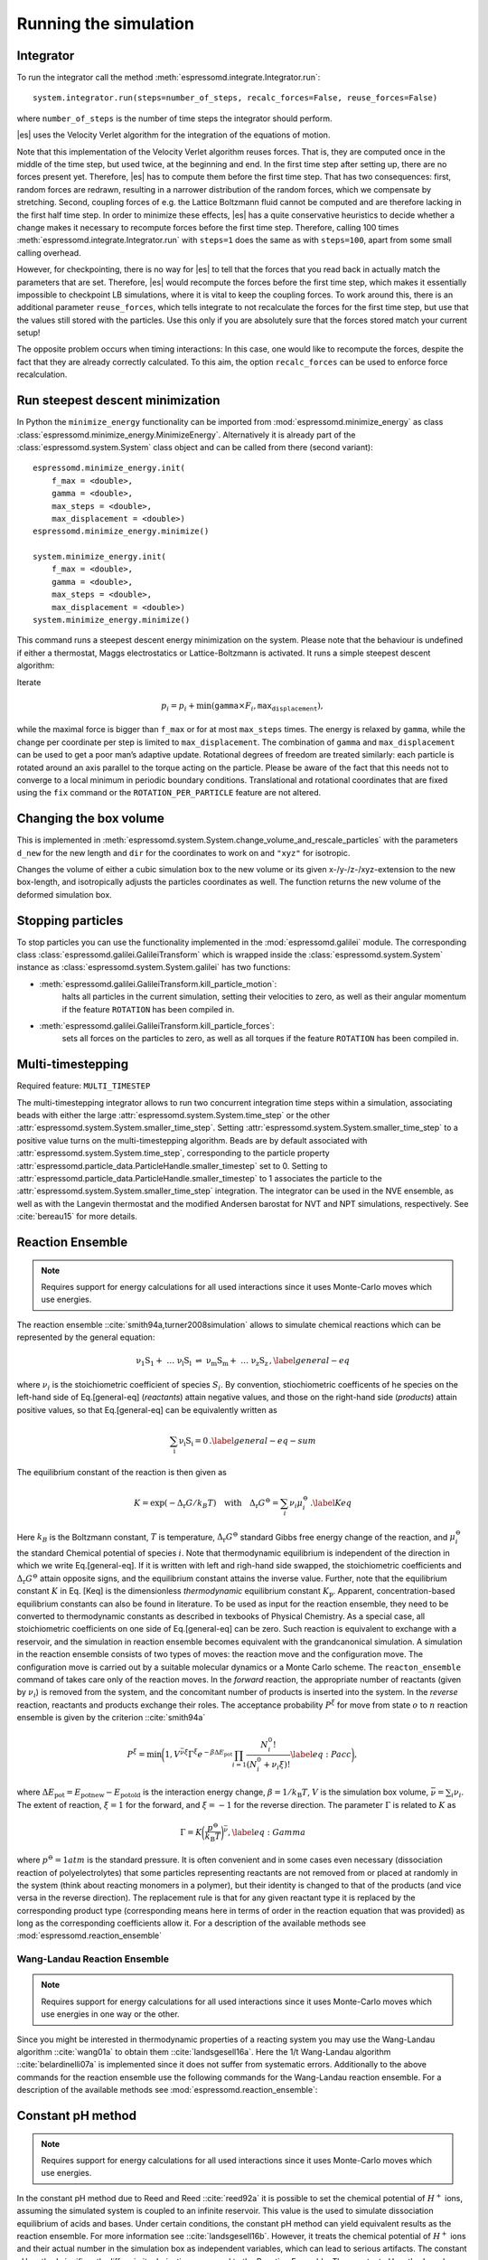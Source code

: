 Running the simulation
======================

.. _Integrator:

Integrator
----------

To run the integrator call the method
:meth:`espressomd.integrate.Integrator.run`::

    system.integrator.run(steps=number_of_steps, recalc_forces=False, reuse_forces=False)

where ``number_of_steps`` is the number of time steps the integrator
should perform.

|es| uses the Velocity Verlet algorithm for the integration of the equations
of motion.

Note that this implementation of the Velocity Verlet algorithm reuses
forces. That is, they are computed once in the middle of the time step,
but used twice, at the beginning and end. In the first time
step after setting up, there are no forces present yet. Therefore, |es| has
to compute them before the first time step. That has two consequences:
first, random forces are redrawn, resulting in a narrower distribution
of the random forces, which we compensate by stretching. Second,
coupling forces of e.g. the Lattice Boltzmann fluid cannot be computed
and are therefore lacking in the first half time step. In order to
minimize these effects, |es| has a quite conservative heuristics to decide
whether a change makes it necessary to recompute forces before the first
time step. Therefore, calling 100 times
:meth:`espressomd.integrate.Integrator.run` with ``steps=1`` does the
same as with ``steps=100``, apart from some small calling overhead.

However, for checkpointing, there is no way for |es| to tell that the forces
that you read back in actually match the parameters that are set.
Therefore, |es| would recompute the forces before the first time step, which
makes it essentially impossible to checkpoint LB simulations, where it
is vital to keep the coupling forces. To work around this, there is
an additional parameter ``reuse_forces``, which tells integrate to not recalculate
the forces for the first time step, but use that the values still stored
with the particles. Use this only if you are absolutely sure that the
forces stored match your current setup!

The opposite problem occurs when timing interactions: In this case, one
would like to recompute the forces, despite the fact that they are
already correctly calculated. To this aim, the option ``recalc_forces`` can be used to
enforce force recalculation.

Run steepest descent minimization
---------------------------------

In Python the ``minimize_energy`` functionality can be imported from
:mod:`espressomd.minimize_energy` as class
:class:`espressomd.minimize_energy.MinimizeEnergy`. Alternatively it
is already part of the :class:`espressomd.system.System` class object
and can be called from there (second variant)::

    espressomd.minimize_energy.init(
        f_max = <double>,
        gamma = <double>,
        max_steps = <double>,
        max_displacement = <double>)
    espressomd.minimize_energy.minimize()

    system.minimize_energy.init(
        f_max = <double>,
        gamma = <double>,
        max_steps = <double>,
        max_displacement = <double>)
    system.minimize_energy.minimize()

This command runs a steepest descent energy minimization on the system.
Please note that the behaviour is undefined if either a thermostat,
Maggs electrostatics or Lattice-Boltzmann is activated. It runs a simple
steepest descent algorithm:

Iterate

.. math:: p_i = p_i + \min(\texttt{gamma} \times F_i, \texttt{max_displacement}),

while the maximal force is bigger than ``f_max`` or for at most ``max_steps`` times. The energy
is relaxed by ``gamma``, while the change per coordinate per step is limited to ``max_displacement``.
The combination of ``gamma`` and ``max_displacement`` can be used to get a poor man’s adaptive update.
Rotational degrees of freedom are treated similarly: each particle is
rotated around an axis parallel to the torque acting on the particle.
Please be aware of the fact that this needs not to converge to a local
minimum in periodic boundary conditions. Translational and rotational
coordinates that are fixed using the ``fix`` command or the
``ROTATION_PER_PARTICLE`` feature are not altered.

Changing the box volume
-----------------------

This is implemented in
:meth:`espressomd.system.System.change_volume_and_rescale_particles`
with the parameters ``d_new`` for the new length and ``dir`` for the
coordinates to work on and ``"xyz"`` for isotropic.

Changes the volume of either a cubic simulation box to the new volume or
its given x-/y-/z-/xyz-extension to the new box-length, and
isotropically adjusts the particles coordinates as well. The function
returns the new volume of the deformed simulation box.

Stopping particles
------------------

To stop particles you can use the functionality implemented in the
:mod:`espressomd.galilei` module.  The corresponding class
:class:`espressomd.galilei.GalileiTransform` which is wrapped inside
the :class:`espressomd.system.System` instance as
:class:`espressomd.system.System.galilei` has two functions:

- :meth:`espressomd.galilei.GalileiTransform.kill_particle_motion`:
   halts all particles in the current simulation, setting their
   velocities to zero, as well as their angular momentum if the
   feature ``ROTATION`` has been compiled in.

- :meth:`espressomd.galilei.GalileiTransform.kill_particle_forces`:
   sets all forces on the particles to zero, as well as all torques if
   the feature ``ROTATION`` has been compiled in.

Multi-timestepping
------------------

Required feature: ``MULTI_TIMESTEP``

The multi-timestepping integrator allows to run two concurrent
integration time steps within a simulation, associating beads with
either the large :attr:`espressomd.system.System.time_step` or the
other :attr:`espressomd.system.System.smaller_time_step`. Setting
:attr:`espressomd.system.System.smaller_time_step` to a positive
value turns on the multi-timestepping algorithm. Beads are by default associated with
:attr:`espressomd.system.System.time_step`, corresponding to the
particle property
:attr:`espressomd.particle_data.ParticleHandle.smaller_timestep` set
to 0. Setting to
:attr:`espressomd.particle_data.ParticleHandle.smaller_timestep` to 1
associates the particle to the
:attr:`espressomd.system.System.smaller_time_step` integration. The
integrator can be used in the NVE ensemble, as well as with the
Langevin thermostat and the modified Andersen barostat for NVT and NPT
simulations, respectively. See :cite:`bereau15` for more details.

Reaction Ensemble
-----------------

.. note:: Requires support for energy calculations for all used interactions since it uses Monte-Carlo moves which use energies.

The reaction ensemble ::cite:`smith94a,turner2008simulation` allows to simulate
chemical reactions which can be represented by the general equation:

.. math::

   \mathrm{\nu_1 S_1 +\ \dots\  \nu_l S_l\ \rightleftharpoons\ \nu_m S_m +\ \dots\ \nu_z S_z } \,,
       \label{general-eq}

where :math:`\nu_i` is the stoichiometric coefficient of species
:math:`S_i`. By convention, stiochiometric coefficents of he
species on the left-hand side of Eq.[general-eq] (*reactants*) attain
negative values, and those on the right-hand side (*products*) attain
positive values, so that Eq.[general-eq] can be equivalently written as

.. math::

   \mathrm{\sum_i \nu_i S_i = 0} \,.
       \label{general-eq-sum}


The equilibrium constant of the reaction is then given as

.. math::

   K = \exp(-\Delta_{\mathrm{r}}G / k_B T)
       \quad\text{with}\quad
       \Delta_{\mathrm{r}}G^{\ominus} = \sum_i \nu_i \mu_i^{\ominus}\,.
       \label{Keq}


Here :math:`k_B` is the Boltzmann constant, :math:`T` is temperature,
:math:`\Delta_{\mathrm{r}}G^{\ominus}` standard Gibbs free energy change
of the reaction, and :math:`\mu_i^{\ominus}` the standard Chemical
potential of species :math:`i`. Note that thermodynamic equilibrium is
independent of the direction in which we write Eq.[general-eq]. If it is
written with left and righ-hand side swapped, the stoichiometric
coefficients and :math:`\Delta_{\mathrm{r}}G^{\ominus}` attain opposite
signs, and the equilibrium constant attains the inverse value. Further,
note that the equilibrium constant :math:`K` in Eq. [Keq] is the
dimensionless *thermodynamic* equilibrium constant :math:`K_\mathrm{p}`.
Apparent, concentration-based equilibrium constants can also be found in
literature. To be used as input for the reaction ensemble, they need to
be converted to thermodynamic constants as described in texbooks of
Physical Chemistry. As a special case, all stoichiometric coefficients
on one side of Eq.[general-eq] can be zero. Such reaction is equivalent
to exchange with a reservoir, and the simulation in reaction ensemble
becomes equivalent with the grandcanonical simulation. A simulation in
the reaction ensemble consists of two types of moves: the reaction move
and the configuration move. The configuration move is carried out by a
suitable molecular dynamics or a Monte Carlo scheme. The
``reacton_ensemble`` command of takes care only of the reaction moves.
In the *forward* reaction, the appropriate number of reactants (given by
:math:`\nu_i`) is removed from the system, and the concomitant number of
products is inserted into the system. In the *reverse* reaction,
reactants and products exchange their roles. The acceptance probability
:math:`P^{\xi}` for move from state :math:`o` to :math:`n` reaction
ensemble is given by the criterion ::cite:`smith94a`

.. math::

   P^{\xi} = \text{min}\biggl(1,V^{\bar\nu\xi}\Gamma^{\xi}e^{-\beta\Delta E_\mathrm{pot}}\prod_{i=1}\frac{N_i^0!}{(N_i^0+\nu_{i}\xi)!}
       \label{eq:Pacc}
       \biggr),

where :math:`\Delta E_\mathrm{pot}=E_\mathrm{pot new}-E_\mathrm{pot old}` is the interaction energy change,
:math:`\beta=1/k_\mathrm{B}T`, :math:`V` is the simulation box volume,
:math:`\bar\nu = \sum_i
\nu_i`. The extent of reaction, :math:`\xi=1` for the forward, and
:math:`\xi=-1` for the reverse direction. The parameter :math:`\Gamma`
is related to :math:`K` as

.. math::

   \Gamma = K \biggl(\frac{p^{\ominus}}{k_\mathrm{B}T}\biggr)^{\bar\nu},
         \label{eq:Gamma}

where :math:`p^{\ominus}=1 atm` is the standard pressure. It is often
convenient and in some cases even necessary (dissociation reaction of
polyelectrolytes) that some particles representing reactants are not
removed from or placed at randomly in the system (think about reacting monomers in a polymer), but their identity is changed to that of the
products (and vice versa in the reverse direction). The replacement rule is that for any given reactant type it is replaced by the corresponding product type (corresponding means here in terms of order in the reaction equation that was provided) as long as the corresponding coefficients allow it.
For a description of the available methods see :mod:`espressomd.reaction_ensemble`


Wang-Landau Reaction Ensemble
~~~~~~~~~~~~~~~~~~~~~~~~~~~~~
.. note:: Requires support for energy calculations for all used interactions since it uses Monte-Carlo moves which use energies in one way or the other.

Since you might be interested in thermodynamic properties of a reacting
system you may use the Wang-Landau algorithm ::cite:`wang01a`
to obtain them ::cite:`landsgesell16a`. Here the 1/t Wang-Landau
algorithm ::cite:`belardinelli07a` is implemented since it
does not suffer from systematic errors. Additionally to the above
commands for the reaction ensemble use the following commands for the
Wang-Landau reaction ensemble. For a description of the available methods see :mod:`espressomd.reaction_ensemble`:

Constant pH method
------------------
.. note:: Requires support for energy calculations for all used interactions since it uses Monte-Carlo moves which use energies.

In the constant pH method due to Reed and Reed
::cite:`reed92a` it is possible to set the chemical potential
of :math:`H^{+}` ions, assuming the simulated system is coupled to an
infinite reservoir. This value is the used to simulate dissociation
equilibrium of acids and bases. Under certain conditions, the constant
pH method can yield equivalent results as the reaction ensemble. For
more information see ::cite:`landsgesell16b`. However, it
treats the chemical potential of :math:`H^{+}` ions and their actual
number in the simulation box as independent variables, which can lead to
serious artifacts. The constant pH method significantly differs in its
derivation compared to the Reaction Ensemble. The constant pH method can
be used by initializing the reactions of interest with the commands
mentioned for the reaction ensemble. However with the difference that
you do not provide the dimensionless reaction constant but directly the
*apparent reaction constant* (from the law of mass action) :math:`K_a`
which can in general carry a unit. For an example file for how to setup
a Constant pH simulation, see a file in the testcases. The following
commands for the constant pH method are available. For a description of the available methods see :mod:`espressomd.reaction_ensemble`:

Grand Canonical Ensemble
------------------------

Since the Reaction Ensemble acceptance transition probability can be
derived from the grand canonical acceptance transition probability we
can use the reaction ensemble to implement grand canonical simulation
moves. This is done via adding reactions that only have reactants (for the
deletion of particles) or only have products (for the creation of
particles). There exists a one to one mapping of the expressions in the
grand canonical transition probabilities and the expressions in the
reaction ensemble transition probabilities.

How to add the water autodissociation to a simulation
~~~~~~~~~~~~~~~~~~~~~~~~~~~~~~~~~~~~~~~~~~~~~~~~~~~~~

With the above trick of grand canonical simulation moves include we can
include the autodissociation of water into the system. In order to add
the water autodissociation 


.. math::

   \mathrm{2 H_2O \rightleftharpoons\ H_3O^+ + OH^- } \,,


add the following ex nihilo reactions to Espresso. (:math:`\emptyset`, read ex
nihilo). Ex nihilo means that the reaction has no reactants or products.
Therefore, if :math:`\emptyset` is a product, particles vanish and if
:math:`\emptyset` is an reactant, then particles are created ex nihilo:

.. math::

   \mathrm{\emptyset \rightleftharpoons\ H_3O^+ + OH^- }  \,, 

with reaction constant K

.. math::

   \mathrm{H_3O^+ + OH^- \rightleftharpoons\ \emptyset} \,, 

with reaction constant 1/K. K is given implicitly as a function of the apparent dissociation
constant :math:`K_w=10^{-14} \rm{mol^2/l^2}=x\cdot \rm{1/(\sigma^3)^2}` such that the dimensionless is
:math:`K=(x\cdot \rm{1/(\sigma^3)^2})/(\beta P^0)^{\overline{\nu}}` with
:math:`\overline{\nu}=2` for the dissociation reaction and where x is
the value of the apparent dissociation constant that is converted from
:math:`\rm{mol^2/l^2}` to a number density in :math:`1/(\sigma^3)^2`,
where :math:`\sigma` is the simulation length unit. If :math:`\beta` and
:math:`P^0` are provided in simulation units this will make :math:`K`
dimensionless. As a test for the autodissociation of water a big
simulation box can be set up and the autodissociation reaction can be
performed. Then the box should fill with the correct number of protons
and hydroxide ions (check for the number of protons and hydroxide ions
in the given simulation volume and compare this to the expected value at
pH 7). Further the :math:`pK_w=14` should be reproduced -also in the
case of an initial excess of acid or base in the simulation box. Note
that this only works for big enough volumes.



Integrating rotational degrees of freedom
-----------------------------------------
When the feature ROTATION is compiled in, Particles not only have a position, but also an orientation.
Just as a force on a particle leads to an increase in linear velocity, a torque on a particle leads to an increase in angular velocity. The rotational degrees of freedom are also integrated using a velocity Verlet scheme.
When the Langevin thermostat is enabled, the rotational degrees of freedom are also thermalized.

Whether or not rotational degrees of freedom are propagated, is controlled on a per-particle and per-axis level, where the axes are the Cartesian axes of the particle in its body-fixed frame.
It is important to note that starting from version 4.0 and unlike in earlier versions of |es|, the particles' rotation is disabled by default.
In this way, just compiling in the ROTATION feature no longer changes the physics of the system.

The rotation of a particle is controlled via the :attr:`espressomd.particle_data.ParticleHandle.rotation` property. E.g., the following code adds a particle with rotation on the x axis enabled:::
    
    import espressomd
    s=espressomd.System()
    s.part.add(pos=(0,0,0),rotation=(1,0,0))

Notes:

* The orientation of a particle is stored as a quaternion in the :attr:`espressomd.particle_data.ParticleHandle.quat` property. For a value of (1,0,0,0), the body and space frames coincide. 
* The space-frame direction of the particle's z-axis in its body frame is accessible through the `espressomd.particle_data.ParticleHandle.director` property.
* Any other vector can be converted from body to space fixed frame using the `espressomd.particle_data.ParticleHandle.convert_vector_body_to_space` method.
* When DIPOLES are compiled in, the particles dipole moment is always co-aligned with the z-axis in the body-fixed frame.
* Changing the particles dipole moment and director will re-orient the particle such that its z-axis in space frame is aligned parallel to the given vector. No guarantees are made for the other two axes after setting the direcotr or the dipole moment.


The following particle properties are related to rotation:

* :attr:`espressomd.particle_data.ParticleHandle.dip`
* :attr:`espressomd.particle_data.ParticleHandle.director`
* :attr:`espressomd.particle_data.ParticleHandle.ext_torque`
* :attr:`espressomd.particle_data.ParticleHandle.gamma_rot`
* :attr:`espressomd.particle_data.ParticleHandle.gamma_rot`
* :attr:`espressomd.particle_data.ParticleHandle.omega_body`
* :attr:`espressomd.particle_data.ParticleHandle.omega_lab`
* :attr:`espressomd.particle_data.ParticleHandle.quat`
* :attr:`espressomd.particle_data.ParticleHandle.rinertia`
* :attr:`espressomd.particle_data.ParticleHandle.rotation`
* :attr:`espressomd.particle_data.ParticleHandle.torque_lab`





